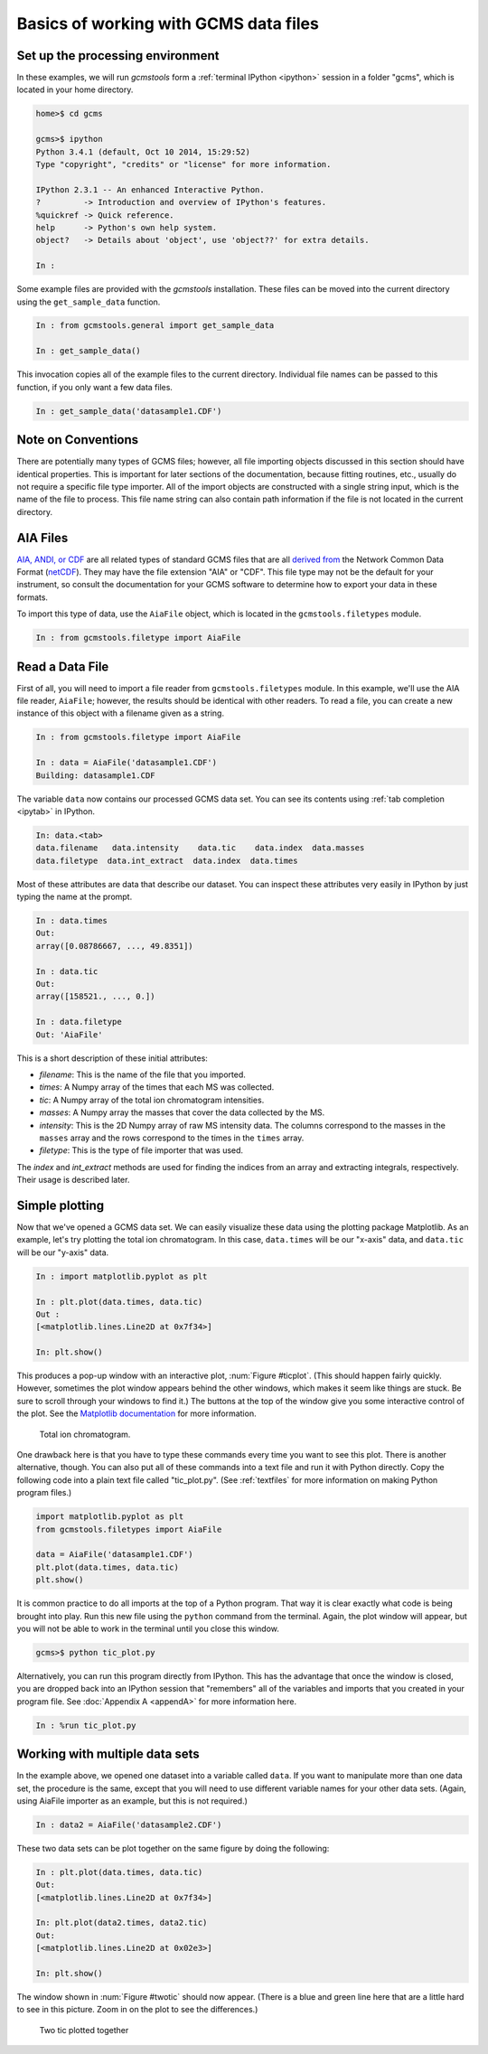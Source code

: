 .. _basics:

Basics of working with GCMS data files
######################################

Set up the processing environment
---------------------------------

In these examples, we will run *gcmstools* form a :ref:`terminal IPython
<ipython>` session in a folder "gcms", which is located in your home
directory.

.. code::

    home>$ cd gcms

    gcms>$ ipython
    Python 3.4.1 (default, Oct 10 2014, 15:29:52)
    Type "copyright", "credits" or "license" for more information.
    
    IPython 2.3.1 -- An enhanced Interactive Python.
    ?         -> Introduction and overview of IPython's features.
    %quickref -> Quick reference.
    help      -> Python's own help system.
    object?   -> Details about 'object', use 'object??' for extra details.
    
    In : 

Some example files are provided with the *gcmstools* installation. These files
can be moved into the current directory using the ``get_sample_data``
function.

.. code::

    In : from gcmstools.general import get_sample_data

    In : get_sample_data()

This invocation copies all of the example files to the current directory.
Individual file names can be passed to this function, if you only want a few
data files.

.. code::

    In : get_sample_data('datasample1.CDF')

Note on Conventions
-------------------

There are potentially many types of GCMS files; however, all file importing
objects discussed in this section should have identical properties. This is
important for later sections of the documentation, because fitting routines,
etc., usually do not require a specific file type importer. All of the import
objects are constructed with a single string input, which is the name of the
file to process. This file name string can also contain path information if
the file is not located in the current directory. 

AIA Files
---------

`AIA, ANDI, or CDF`_ are all related types of standard GCMS files that are all
`derived from`_ the Network Common Data Format (`netCDF`_). They may have
the file extension "AIA" or "CDF". This file type may not be the default for
your instrument, so consult the documentation for your GCMS software to
determine how to export your data in these formats. 

.. _AIA, ANDI, or CDF: http://en.wikipedia.org/wiki/
    Mass_spectrometry_data_format#ANDI-MS_or_netCDF
.. _derived from: https://www.unidata.ucar.edu/support/
    help/MailArchives/netcdf/msg05748.html
.. _netCDF: http://en.wikipedia.org/wiki/NetCDF
  
To import this type of data, use the ``AiaFile`` object, which is located in
the ``gcmstools.filetypes`` module.

.. code::

    In : from gcmstools.filetype import AiaFile 

Read a Data File
----------------

First of all, you will need to import a file reader from
``gcmstools.filetypes`` module. In this example, we'll use the AIA file
reader, ``AiaFile``; however, the results should be identical with other
readers. To read a file, you can create a new instance of this object with a
filename given as a string. 

.. code::

    In : from gcmstools.filetype import AiaFile

    In : data = AiaFile('datasample1.CDF')
    Building: datasample1.CDF

The variable ``data`` now contains our processed GCMS data set. You can see
its contents using :ref:`tab completion <ipytab>` in IPython.

.. code::

    In: data.<tab>
    data.filename   data.intensity    data.tic    data.index  data.masses 
    data.filetype  data.int_extract  data.index  data.times

Most of these attributes are data that describe our dataset. You can inspect
these attributes very easily in IPython by just typing the name at the prompt.

.. code::

    In : data.times
    Out: 
    array([0.08786667, ..., 49.8351])

    In : data.tic
    Out:
    array([158521., ..., 0.])

    In : data.filetype
    Out: 'AiaFile'

This is a short description of these initial attributes:

* *filename*: This is the name of the file that you imported.

* *times*: A Numpy array of the times that each MS was collected.

* *tic*: A Numpy array of the total ion chromatogram intensities.

* *masses*: A Numpy array the masses that cover the data collected by the MS.

* *intensity*: This is the 2D Numpy array of raw MS intensity data. The
  columns correspond to the masses in the ``masses`` array and the rows
  correspond to the times in the ``times`` array. 

* *filetype*: This is the type of file importer that was used.

The *index* and *int_extract* methods are used for finding the indices from an
array and extracting integrals, respectively. Their usage is described later.

Simple plotting
---------------

Now that we've opened a GCMS data set. We can easily visualize these data
using the plotting package Matplotlib. As an example, let's try plotting the
total ion chromatogram. In this case, ``data.times`` will be our "x-axis"
data, and ``data.tic`` will be our "y-axis" data.

.. code:: 

    In : import matplotlib.pyplot as plt

    In : plt.plot(data.times, data.tic)
    Out :
    [<matplotlib.lines.Line2D at 0x7f34>]

    In: plt.show()

This produces a pop-up window with an interactive plot, :num:`Figure
#ticplot`.  (This should happen fairly quickly. However, sometimes the plot
window appears behind the other windows, which makes it seem like things are
stuck. Be sure to scroll through your windows to find it.) The buttons at the
top of the window give you some interactive control of the plot. See the
`Matplotlib documentation`_ for more information.

.. _ticplot:

.. figure:: _static/images/tic.png
    :width: 3.5in
    
    Total ion chromatogram.

One drawback here is that you have to type these commands every time you want
to see this plot. There is another alternative, though. You can also put all
of these commands into a text file and run it with Python directly. Copy the
following code into a plain text file called "tic\_plot.py". (See
:ref:`textfiles` for more information on making Python program files.) 

.. code::

    import matplotlib.pyplot as plt
    from gcmstools.filetypes import AiaFile

    data = AiaFile('datasample1.CDF')
    plt.plot(data.times, data.tic)
    plt.show()

It is common practice to do all imports at the top of a Python program. That
way it is clear exactly what code is being brought into play. Run this new
file using the ``python`` command from the terminal. Again, the plot window
will appear, but you will not be able to work in the terminal until you close
this window. 

.. code:: 

    gcms>$ python tic_plot.py

Alternatively, you can run this program directly from IPython.  This has the
advantage that once the window is closed, you are dropped back into an IPython
session that "remembers" all of the variables and imports that you created in
your program file. See :doc:`Appendix A <appendA>` for more information here.

.. code::

    In : %run tic_plot.py


.. _Matplotlib documentation: http://matplotlib.org/contents.html 

Working with multiple data sets
-------------------------------

In the example above, we opened one dataset into a variable called ``data``.
If you want to manipulate more than one data set, the procedure is the same,
except that you will need to use different variable names for your other data
sets. (Again, using AiaFile importer as an example, but this is not required.)

.. code::

    In : data2 = AiaFile('datasample2.CDF')

These two data sets can be plot together on the same figure by doing the
following:

.. code::

    In : plt.plot(data.times, data.tic)
    Out:
    [<matplotlib.lines.Line2D at 0x7f34>]

    In: plt.plot(data2.times, data2.tic)
    Out:
    [<matplotlib.lines.Line2D at 0x02e3>]

    In: plt.show()

The window shown in :num:`Figure #twotic` should now appear. (There is a blue
and green line here that are a little hard to see in this picture.  Zoom in on
the plot to see the differences.)

.. _twotic:

.. figure:: _static/images/tic2.png
    :width: 3.5in
    
    Two tic plotted together



